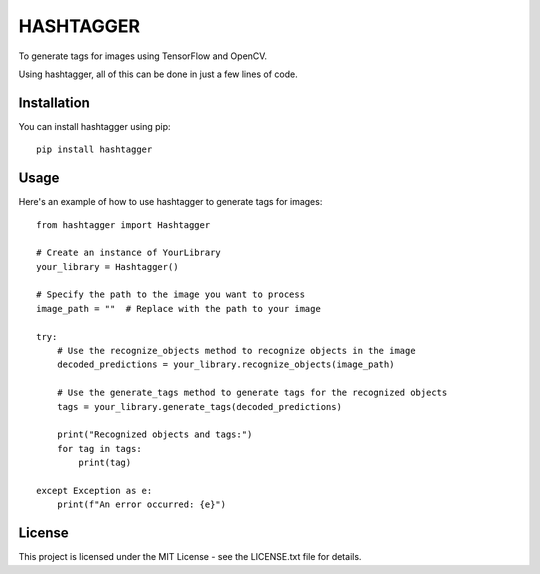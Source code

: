 HASHTAGGER
===========

To generate tags for images using TensorFlow and OpenCV.

Using hashtagger, all of this can be done in just a few lines of code.

Installation
------------

You can install hashtagger using pip::

    pip install hashtagger

Usage
-----

Here's an example of how to use hashtagger to generate tags for images::

    from hashtagger import Hashtagger

    # Create an instance of YourLibrary
    your_library = Hashtagger()

    # Specify the path to the image you want to process
    image_path = ""  # Replace with the path to your image

    try:
        # Use the recognize_objects method to recognize objects in the image
        decoded_predictions = your_library.recognize_objects(image_path)

        # Use the generate_tags method to generate tags for the recognized objects
        tags = your_library.generate_tags(decoded_predictions)

        print("Recognized objects and tags:")
        for tag in tags:
            print(tag)

    except Exception as e:
        print(f"An error occurred: {e}")

License
-------

This project is licensed under the MIT License - see the LICENSE.txt file for details.
